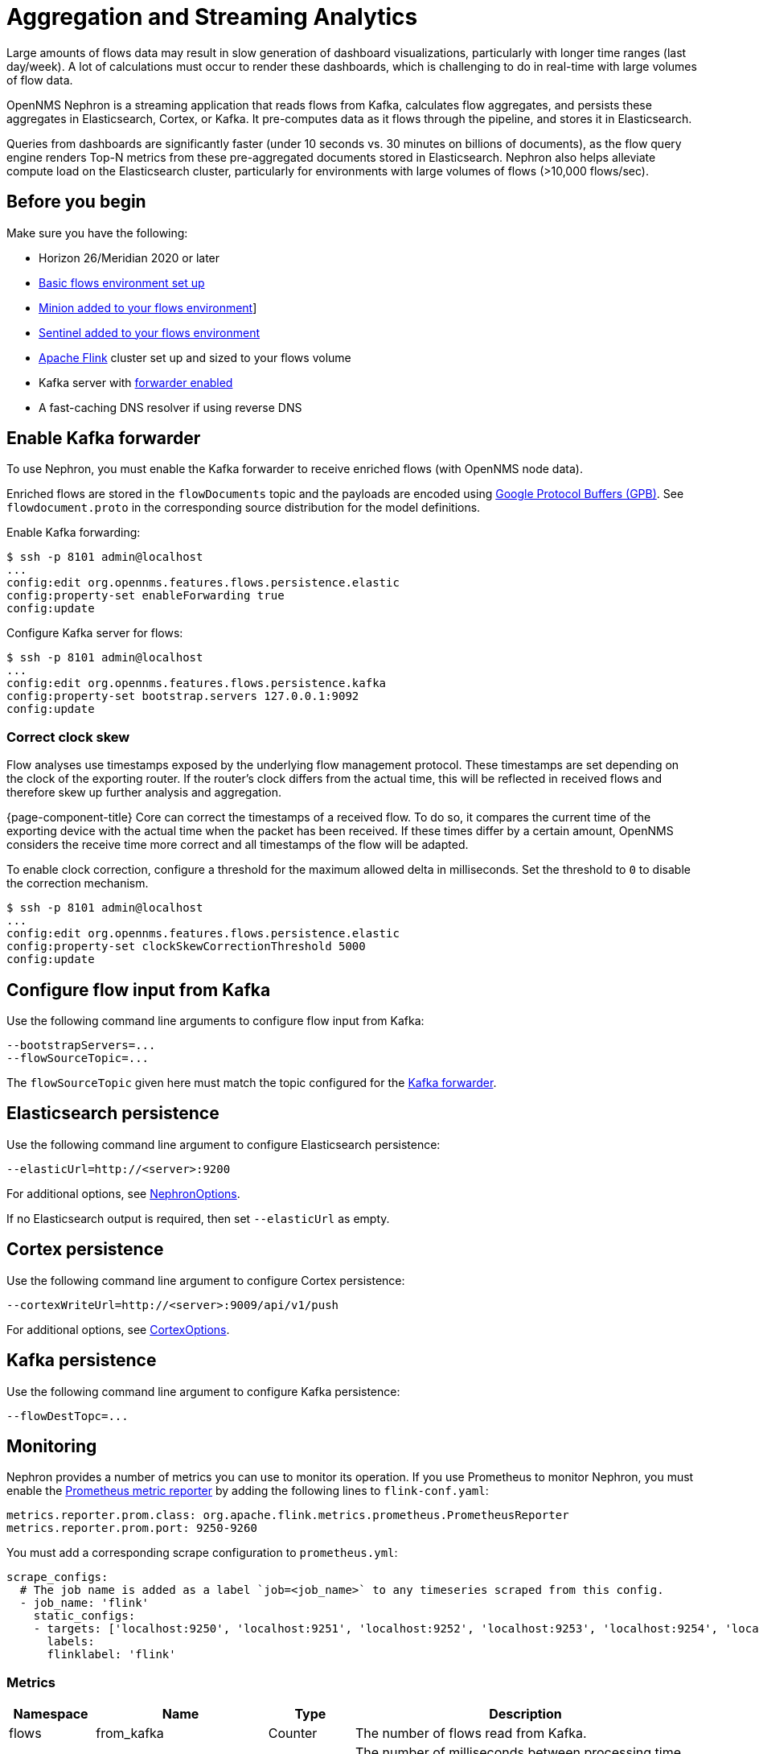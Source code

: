 
[[ga-flow-support-aggregation]]
= Aggregation and Streaming Analytics

Large amounts of flows data may result in slow generation of dashboard visualizations, particularly with longer time ranges (last day/week).
A lot of calculations must occur to render these dashboards, which is challenging to do in real-time with large volumes of flow data.

OpenNMS Nephron is a streaming application that reads flows from Kafka, calculates flow aggregates, and persists these aggregates in Elasticsearch, Cortex, or Kafka.
It pre-computes data as it flows through the pipeline, and stores it in Elasticsearch.

Queries from dashboards are significantly faster (under 10 seconds vs. 30 minutes on billions of documents), as the flow query engine renders Top-N metrics from these pre-aggregated documents stored in Elasticsearch.
Nephron also helps alleviate compute load on the Elasticsearch cluster, particularly for environments with large volumes of flows (>10,000 flows/sec).

== Before you begin

Make sure you have the following:

* Horizon 26/Meridian 2020 or later
* xref:operation:flows/basic.adoc#flows-basic[Basic flows environment set up]
* xref:operation:flows/distributed.adoc#flows-remote[Minion added to your flows environment]]
* xref:operation:flows/sentinel/sentinel.adoc#flows-scaling[Sentinel added to your flows environment]
* link:https://flink.apache.org/[Apache Flink] cluster set up and sized to your flows volume
* Kafka server with xref:operation:flows/aggregation.adoc#kafka-forwarder-config[forwarder enabled]
* A fast-caching DNS resolver if using reverse DNS

[[kafka-forwarder-config]]
== Enable Kafka forwarder

To use Nephron, you must enable the Kafka forwarder to receive enriched flows (with OpenNMS node data).

Enriched flows are stored in the `flowDocuments` topic and the payloads are encoded using link:https://developers.google.com/protocol-buffers/[Google Protocol Buffers (GPB)].
See `flowdocument.proto` in the corresponding source distribution for the model definitions.

Enable Kafka forwarding:
[source, console]
----
$ ssh -p 8101 admin@localhost
...
config:edit org.opennms.features.flows.persistence.elastic
config:property-set enableForwarding true
config:update
----

Configure Kafka server for flows:

[source, console]
----
$ ssh -p 8101 admin@localhost
...
config:edit org.opennms.features.flows.persistence.kafka
config:property-set bootstrap.servers 127.0.0.1:9092
config:update
----

=== Correct clock skew

Flow analyses use timestamps exposed by the underlying flow management protocol.
These timestamps are set depending on the clock of the exporting router.
If the router's clock differs from the actual time, this will be reflected in received flows and therefore skew up further analysis and aggregation.

{page-component-title} Core can correct the timestamps of a received flow.
To do so, it compares the current time of the exporting device with the actual time when the packet has been received.
If these times differ by a certain amount, OpenNMS considers the receive time more correct and all timestamps of the flow will be adapted.

To enable clock correction, configure a threshold for the maximum allowed delta in milliseconds.
Set the threshold to `0` to disable the correction mechanism.

[source, console]
----
$ ssh -p 8101 admin@localhost
...
config:edit org.opennms.features.flows.persistence.elastic
config:property-set clockSkewCorrectionThreshold 5000
config:update
----

== Configure flow input from Kafka

Use the following command line arguments to configure flow input from Kafka:

[source, console]
----
--bootstrapServers=...
--flowSourceTopic=...
----

The `flowSourceTopic` given here must match the topic configured for the xref:operation:flows/aggregation.adoc#kafka-forwarder-config[Kafka forwarder].

== Elasticsearch persistence

Use the following command line argument to configure Elasticsearch persistence:

[source, console]
----
--elasticUrl=http://<server>:9200
----

For additional options, see link:https://github.com/OpenNMS/nephron/blob/master/main/src/main/java/org/opennms/nephron/NephronOptions.java[NephronOptions].

If no Elasticsearch output is required, then set `--elasticUrl` as empty.

== Cortex persistence

Use the following command line argument to configure Cortex persistence:

[source, console]
----
--cortexWriteUrl=http://<server>:9009/api/v1/push
----

For additional options, see link:https://github.com/OpenNMS/nephron/blob/master/main/src/main/java/org/opennms/nephron/CortexOptions.java[CortexOptions].

== Kafka persistence

Use the following command line argument to configure Kafka persistence:

[source, console]
----
--flowDestTopc=...
----

== Monitoring

Nephron provides a number of metrics you can use to monitor its operation.
If you use Prometheus to monitor Nephron, you must enable the link:https://ci.apache.org/projects/flink/flink-docs-master/docs/deployment/metric_reporters/#prometheus[Prometheus metric reporter] by adding the following lines to `flink-conf.yaml`:

[source, console]
----
metrics.reporter.prom.class: org.apache.flink.metrics.prometheus.PrometheusReporter
metrics.reporter.prom.port: 9250-9260
----

You must add a corresponding scrape configuration to `prometheus.yml`:

[source, console]
----
scrape_configs:
  # The job name is added as a label `job=<job_name>` to any timeseries scraped from this config.
  - job_name: 'flink'
    static_configs:
    - targets: ['localhost:9250', 'localhost:9251', 'localhost:9252', 'localhost:9253', 'localhost:9254', 'localhost:9255', 'localhost:9256', 'localhost:9257', 'localhost:9258', 'localhost:9259', 'localhost:9260']
      labels:
      flinklabel: 'flink'
----

=== Metrics

[options="header" cols="1,2,1,4"]
|===
| Namespace
| Name
| Type
| Description

| flows
| from_kafka
| Counter
| The number of flows read from Kafka.

| flows
| from_kafka_drift
| Gauge
| The number of milliseconds between processing time and the `last_switched` of flows.

| flows
| to_es
| Counter
| The number of flows written to Elasticsearch.

| cortex
| write
| Counter
| The number of batches written to Cortex.

| cortex
| sample
| Counter
| The number of Cortex samples.

| cortex
| write_failure
| Counter
| The number of Cortex write failures (writes that completed with an exception).

| cortex
| response_failure
| Counter
| The number of Cortex response failures (responses to Cortex writes that indicate a failure condition).

| cortex
| response_failure_<kind>
| Counter
| The number of Cortex response failures of certain kinds. 
Cortex persistence analyses response failures and tries to derive corresponding failure kinds (e.g., "out of order sample" or "per-user series limit reached").
|===

[options="header" cols="1,2,5"]
|===
| Namespace
| Name
| Prometheus metric name

| flows
| from_kafka
| `flink_taskmanager_job_task_operator_flows_from_kafka`

| flows
| to_es
| `flink_taskmanager_job_task_operator_flows_to_es`

| cortex
| write
| `flink_taskmanager_job_task_operator_cortex_write`

| cortex
| sample
| `flink_taskmanager_job_task_operator_cortex_sample`

| cortex
| write_failure
| `flink_taskmanager_job_task_operator_cortex_write_failure`

| cortex
| response_failure
| `flink_taskmanager_job_task_operator_cortex_response_failure`

| cortex
| response_failure_<kind>
| `{__name__=~"flink_taskmanager_job_.\*response_failure_.*"}`

|===